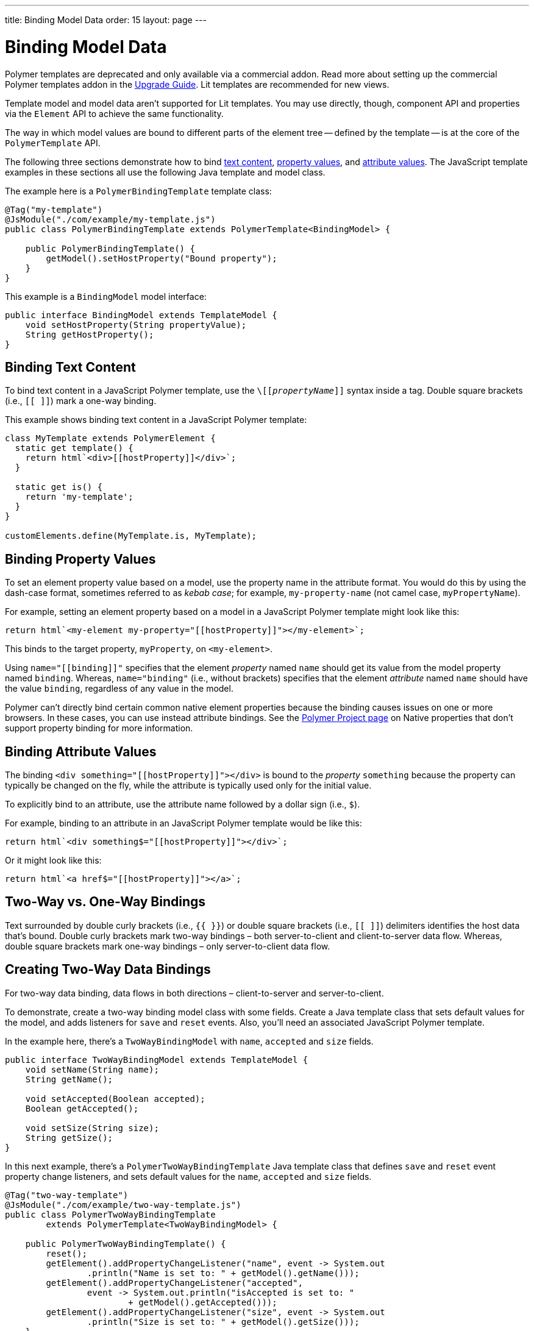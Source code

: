 ---
title: Binding Model Data
order: 15
layout: page
---

= Binding Model Data

[role="deprecated:com.vaadin:vaadin@V18"]
--
Polymer templates are deprecated and only available via a commercial addon. Read more about setting up the commercial Polymer templates addon in the <<{articles}/upgrading/#polymer-templates,Upgrade Guide>>. Lit templates are recommended for new views.
--

Template model and model data aren't supported for Lit templates. You may use directly, though, component API and properties via the [classname]`Element` API to achieve the same functionality.

The way in which model values are bound to different parts of the element tree -- defined by the template -- is at the core of the [classname]`PolymerTemplate` API.

The following three sections demonstrate how to bind <<binding-text-content,text content>>, <<binding-property-values,property values>>, and <<binding-attribute-values,attribute values>>. The JavaScript template examples in these sections all use the following Java template and model class.

The example here is a [classname]`PolymerBindingTemplate` template class:

[source,java]
----
@Tag("my-template")
@JsModule("./com/example/my-template.js")
public class PolymerBindingTemplate extends PolymerTemplate<BindingModel> {

    public PolymerBindingTemplate() {
        getModel().setHostProperty("Bound property");
    }
}
----

This example is a [interfacename]`BindingModel` model interface:

[source,java]
----
public interface BindingModel extends TemplateModel {
    void setHostProperty(String propertyValue);
    String getHostProperty();
}
----



== Binding Text Content

To bind text content in a JavaScript Polymer template, use the `\[[_propertyName_]]` syntax inside a tag. Double square brackets (i.e., `[[ ]]`) mark a one-way binding.

This example shows binding text content in a JavaScript Polymer template:

[source,javascript]
----
class MyTemplate extends PolymerElement {
  static get template() {
    return html`<div>[[hostProperty]]</div>`;
  }

  static get is() {
    return 'my-template';
  }
}

customElements.define(MyTemplate.is, MyTemplate);
----



== Binding Property Values

To set an element property value based on a model, use the property name in the attribute format. You would do this by using the dash-case format, sometimes referred to as _kebab case_; for example, `my-property-name` (not camel case, `myPropertyName`).

For example, setting an element property based on a model in a JavaScript Polymer template might look like this:

[source,javascript]
----
return html`<my-element my-property="[[hostProperty]]"></my-element>`;
----

This binds to the target property, [propertyname]`myProperty`, on `<my-element>`.

Using `name="\[[binding]]"` specifies that the element _property_ named `name` should get its value from the model property named [propertyname]`binding`. Whereas, `name="binding"` (i.e., without brackets) specifies that the element _attribute_ named `name` should have the value `binding`, regardless of any value in the model.

Polymer can't directly bind certain common native element properties because the binding causes issues on one or more browsers. In these cases, you can use instead attribute bindings. See the  https://www.polymer-project.org/3.0/docs/devguide/data-binding#native-binding[Polymer Project page] on Native properties that don't support property binding for more information.



== Binding Attribute Values

The binding `<div something="\[[hostProperty]]"></div>` is bound to the _property_ [propertyname]`something` because the property can typically be changed on the fly, while the attribute is typically used only for the initial value.

To explicitly bind to an attribute, use the attribute name followed by a dollar sign (i.e., `$`).

For example, binding to an attribute in an JavaScript Polymer template would be like this:

[source,javascript]
----
return html`<div something$="[[hostProperty]]"></div>`;
----

Or it might look like this:

[source,javascript]
----
return html`<a href$="[[hostProperty]]"></a>`;
----


[[server-side-sample]]
== Two-Way vs. One-Way Bindings

Text surrounded by double curly brackets (i.e., `{{ }}`) or double square brackets (i.e., `[[ ]]`) delimiters identifies the host data that's bound.  Double curly brackets mark two-way bindings &ndash; both server-to-client and client-to-server data flow. Whereas, double square brackets mark one-way bindings &ndash; only server-to-client data flow.


[[two-way-binding]]
== Creating Two-Way Data Bindings

For two-way data binding, data flows in both directions &ndash; client-to-server and server-to-client.

To demonstrate, create a two-way binding model class with some fields. Create a Java template class that sets default values for the model, and adds listeners for `save` and `reset` events. Also, you'll need an associated JavaScript Polymer template.

In the example here, there's a [interfacename]`TwoWayBindingModel` with `name`, `accepted` and `size` fields.

[source,java]
----
public interface TwoWayBindingModel extends TemplateModel {
    void setName(String name);
    String getName();

    void setAccepted(Boolean accepted);
    Boolean getAccepted();

    void setSize(String size);
    String getSize();
}
----

In this next example, there's a [classname]`PolymerTwoWayBindingTemplate` Java template class that defines `save` and `reset` event property change listeners, and sets default values for the `name`, `accepted` and `size` fields.

[source,java]
----
@Tag("two-way-template")
@JsModule("./com/example/two-way-template.js")
public class PolymerTwoWayBindingTemplate
        extends PolymerTemplate<TwoWayBindingModel> {

    public PolymerTwoWayBindingTemplate() {
        reset();
        getElement().addPropertyChangeListener("name", event -> System.out
                .println("Name is set to: " + getModel().getName()));
        getElement().addPropertyChangeListener("accepted",
                event -> System.out.println("isAccepted is set to: "
                        + getModel().getAccepted()));
        getElement().addPropertyChangeListener("size", event -> System.out
                .println("Size is set to: " + getModel().getSize()));
    }

    @EventHandler
    private void reset() {
        getModel().setName("John");
        getModel().setAccepted(false);
        getModel().setSize("medium");
    }
}
----

The [methodname]`Element::addPropertyChangeListener()` method gets immediate updates when the property values change. As an alternative, you could define an `@EventHandler` method on the server side and add appropriate event handlers in the template. On the client, the following methods are used to bind the model data. See the JavaScript template that follows it.

* `name` string is bound to an input using:
** native input element
** Polymer element `paper-input`

* `accepted` boolean is bound to a checkbox using:
** native checkbox input
** Polymer element `paper-checkbox`

* `size` string is bound to a select element using:
** native select
** Polymer elements `paper-radio-group` and `paper-radio-button`


[NOTE]
--
Native elements need to specify a custom-change event name in the annotation using the `_target-prop_="{{_hostProp_::_target-change-event_}}"` syntax. See https://www.polymer-project.org/3.0/docs/devguide/data-binding#two-way-native[Two-way binding to a non-Polymer element] in the Polymer 3 documentation for more.
--

This example shows a Polymer JavaScript template:

[source,javascript]
----

class TwoWayBinding extends PolymerElement {

  static get template() {
    return html`
      <table>
        <tr>
          <td>Paper name:</td>
          <td>
            <paper-input value="{{name}}"></paper-input>
          </td>
        </tr>
        <tr>
          <td>Input name:</td>
          <td>
            <input value="{{name::input}}">
          </td>
        </tr>
        <tr>
          <td>Change name:</td>
          <td>
            <input value="{{name::change}}">
          </td>
        </tr>
        <tr>
          <td>Input accepted:</td>
          <td>
            <input type="checkbox" checked="{{accepted::change}}">
          </td>
        </tr>
        <tr>
          <td>Polymer accepted:</td>
          <td>
            <paper-checkbox checked="{{accepted}}"></paper-checkbox>
          </td>
        </tr>
        <tr>
          <td>Size:</td>
          <td>
            <paper-radio-group selected="{{size}}">
              <paper-radio-button name="small">Small</paper-radio-button>
              <paper-radio-button name="medium">Medium</paper-radio-button>
              <paper-radio-button name="large">Large</paper-radio-button>
            </paper-radio-group>
          </td>
        </tr>
        <tr>
          <td>Size:</td>
          <td>
            <select value="{{size::change}}">
              <option value="small">Small</option>
              <option value="medium">Medium</option>
              <option value="large">Large</option>
            </select>
          </td>
        </tr>
      </table>
      <div>
        <button on-click="reset">Reset values</button>
      </div>
      <slot></slot>
    `;
  }

  static get is() {
    return 'two-way-template';
  }
}

customElements.define(TwoWayBinding.is, TwoWayBinding);
----

This uses two-way bindings for each element. Some elements bind to the same property. For example, when the value for `name` is changed in the `paper-input` element, the new value reflects in both `Input name` and `Change name`.

The two input bindings, `Input name` and `Change name`, work in slightly different ways: `Input name` binds using `{{name::input}}` and `Change name` binds using `{{name::change}}`. The given `target-change-event` lets Polymer know which event to listen to for change notifications. The functional difference is that `::input` updates during typing, and `::change` updates when the value of the field changes, for example an `onBlur` event or `Enter` key press.

Here's the template representation in the browser:

image:images/two-way-binding-example.png[Template representation]

For information on the `<slot></slot>` element, see <<../components-in-slot#,Dynamically Adding Server-side Components to Templates>>.


[discussion-id]`9C215333-D417-4BB0-A29B-8DE04AADAF17`
---
